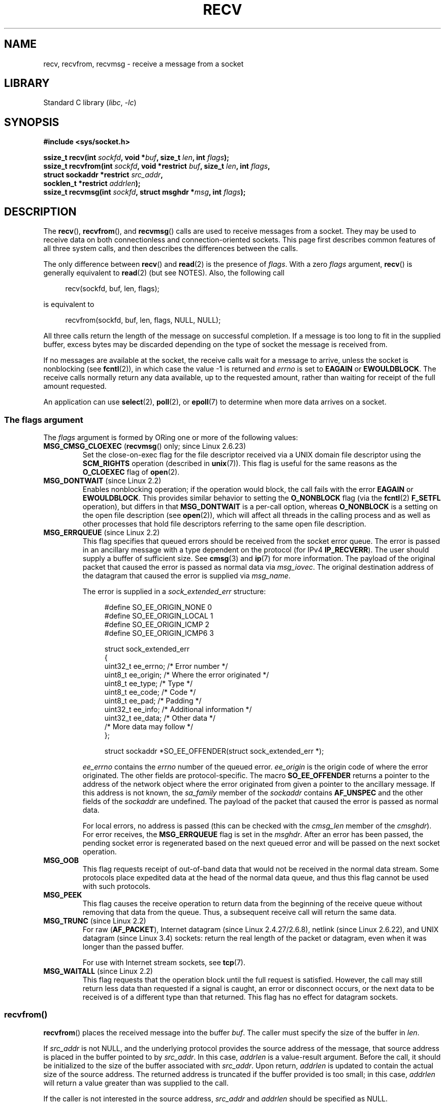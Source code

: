 .\" Copyright (c) 1983, 1990, 1991 The Regents of the University of California.
.\" All rights reserved.
.\"
.\" SPDX-License-Identifier: BSD-4-Clause-UC
.\"
.\"     $Id: recv.2,v 1.3 1999/05/13 11:33:38 freitag Exp $
.\"
.\" Modified Sat Jul 24 00:22:20 1993 by Rik Faith <faith@cs.unc.edu>
.\" Modified Tue Oct 22 17:45:19 1996 by Eric S. Raymond <esr@thyrsus.com>
.\" Modified 1998,1999 by Andi Kleen
.\" 2001-06-19 corrected SO_EE_OFFENDER, bug report by James Hawtin
.\"
.TH RECV 2 2021-03-22 "Linux man-pages (unreleased)"
.SH NAME
recv, recvfrom, recvmsg \- receive a message from a socket
.SH LIBRARY
Standard C library
.RI ( libc ", " \-lc )
.SH SYNOPSIS
.nf
.B #include <sys/socket.h>
.PP
.BI "ssize_t recv(int " sockfd ", void *" buf ", size_t " len ", int " flags );
.BI "ssize_t recvfrom(int " sockfd ", void *restrict " buf ", size_t " len \
", int " flags ,
.BI "                 struct sockaddr *restrict " src_addr ,
.BI "                 socklen_t *restrict " addrlen );
.BI "ssize_t recvmsg(int " sockfd ", struct msghdr *" msg ", int " flags );
.fi
.SH DESCRIPTION
The
.BR recv (),
.BR recvfrom (),
and
.BR recvmsg ()
calls are used to receive messages from a socket.
They may be used
to receive data on both connectionless and connection-oriented sockets.
This page first describes common features of all three system calls,
and then describes the differences between the calls.
.PP
The only difference between
.BR recv ()
and
.BR read (2)
is the presence of
.IR flags .
With a zero
.I flags
argument,
.BR recv ()
is generally equivalent to
.BR read (2)
(but see NOTES).
Also, the following call
.PP
.in +4n
.EX
recv(sockfd, buf, len, flags);
.EE
.in
.PP
is equivalent to
.PP
.in +4n
.EX
recvfrom(sockfd, buf, len, flags, NULL, NULL);
.EE
.in
.PP
All three calls return the length of the message on successful
completion.
If a message is too long to fit in the supplied buffer, excess
bytes may be discarded depending on the type of socket the message is
received from.
.PP
If no messages are available at the socket, the receive calls wait for a
message to arrive, unless the socket is nonblocking (see
.BR fcntl (2)),
in which case the value \-1 is returned and
.I errno
is set to
.BR EAGAIN " or " EWOULDBLOCK .
The receive calls normally return any data available, up to the requested
amount, rather than waiting for receipt of the full amount requested.
.PP
An application can use
.BR select (2),
.BR poll (2),
or
.BR epoll (7)
to determine when more data arrives on a socket.
.SS The flags argument
The
.I flags
argument is formed by ORing one or more of the following values:
.TP
.BR MSG_CMSG_CLOEXEC " (" recvmsg "() only; since Linux 2.6.23)"
Set the close-on-exec flag for the file descriptor received
via a UNIX domain file descriptor using the
.B SCM_RIGHTS
operation (described in
.BR unix (7)).
This flag is useful for the same reasons as the
.B O_CLOEXEC
flag of
.BR open (2).
.TP
.BR MSG_DONTWAIT " (since Linux 2.2)"
Enables nonblocking operation; if the operation would block,
the call fails with the error
.BR EAGAIN " or " EWOULDBLOCK .
This provides similar behavior to setting the
.B O_NONBLOCK
flag (via the
.BR fcntl (2)
.B F_SETFL
operation), but differs in that
.B MSG_DONTWAIT
is a per-call option, whereas
.B O_NONBLOCK
is a setting on the open file description (see
.BR open (2)),
which will affect all threads in the calling process
and as well as other processes that hold file descriptors
referring to the same open file description.
.TP
.BR MSG_ERRQUEUE " (since Linux 2.2)"
This flag
specifies that queued errors should be received from the socket error queue.
The error is passed in
an ancillary message with a type dependent on the protocol (for IPv4
.BR IP_RECVERR ).
The user should supply a buffer of sufficient size.
See
.BR cmsg (3)
and
.BR ip (7)
for more information.
The payload of the original packet that caused the error
is passed as normal data via
.IR msg_iovec .
The original destination address of the datagram that caused the error
is supplied via
.IR msg_name .
.IP
The error is supplied in a
.I sock_extended_err
structure:
.IP
.in +4n
.EX
#define SO_EE_ORIGIN_NONE    0
#define SO_EE_ORIGIN_LOCAL   1
#define SO_EE_ORIGIN_ICMP    2
#define SO_EE_ORIGIN_ICMP6   3

struct sock_extended_err
{
    uint32_t ee_errno;   /* Error number */
    uint8_t  ee_origin;  /* Where the error originated */
    uint8_t  ee_type;    /* Type */
    uint8_t  ee_code;    /* Code */
    uint8_t  ee_pad;     /* Padding */
    uint32_t ee_info;    /* Additional information */
    uint32_t ee_data;    /* Other data */
    /* More data may follow */
};

struct sockaddr *SO_EE_OFFENDER(struct sock_extended_err *);
.EE
.in
.IP
.I ee_errno
contains the
.I errno
number of the queued error.
.I ee_origin
is the origin code of where the error originated.
The other fields are protocol-specific.
The macro
.B SO_EE_OFFENDER
returns a pointer to the address of the network object
where the error originated from given a pointer to the ancillary message.
If this address is not known, the
.I sa_family
member of the
.I sockaddr
contains
.B AF_UNSPEC
and the other fields of the
.I sockaddr
are undefined.
The payload of the packet that caused the error is passed as normal data.
.IP
For local errors, no address is passed (this
can be checked with the
.I cmsg_len
member of the
.IR cmsghdr ).
For error receives,
the
.B MSG_ERRQUEUE
flag is set in the
.IR msghdr .
After an error has been passed, the pending socket error
is regenerated based on the next queued error and will be passed
on the next socket operation.
.TP
.B MSG_OOB
This flag requests receipt of out-of-band data that would not be received
in the normal data stream.
Some protocols place expedited data
at the head of the normal data queue, and thus this flag cannot
be used with such protocols.
.TP
.B MSG_PEEK
This flag causes the receive operation to
return data from the beginning of the
receive queue without removing that data from the queue.
Thus, a
subsequent receive call will return the same data.
.TP
.BR MSG_TRUNC " (since Linux 2.2)"
For raw
.RB ( AF_PACKET ),
Internet datagram (since Linux 2.4.27/2.6.8),
netlink (since Linux 2.6.22), and UNIX datagram
.\" commit 9f6f9af7694ede6314bed281eec74d588ba9474f
(since Linux 3.4) sockets:
return the real length of the packet or datagram,
even when it was longer than the passed buffer.
.IP
For use with Internet stream sockets, see
.BR tcp (7).
.TP
.BR MSG_WAITALL " (since Linux 2.2)"
This flag requests that the operation block until the full request is
satisfied.
However, the call may still return less data than requested if
a signal is caught, an error or disconnect occurs, or the next data to be
received is of a different type than that returned.
This flag has no effect for datagram sockets.
.\"
.SS recvfrom()
.BR recvfrom ()
places the received message into the buffer
.IR buf .
The caller must specify the size of the buffer in
.IR len .
.PP
If
.I src_addr
is not NULL,
and the underlying protocol provides the source address of the message,
that source address is placed in the buffer pointed to by
.IR src_addr .
.\" (Note: for datagram sockets in both the UNIX and Internet domains,
.\" .I src_addr
.\" is filled in.
.\" .I src_addr
.\" is also filled in for stream sockets in the UNIX domain, but is not
.\" filled in for stream sockets in the Internet domain.)
.\" [The above notes on AF_UNIX and AF_INET sockets apply as at
.\" Kernel 2.4.18. (MTK, 22 Jul 02)]
In this case,
.I addrlen
is a value-result argument.
Before the call,
it should be initialized to the size of the buffer associated with
.IR src_addr .
Upon return,
.I addrlen
is updated to contain the actual size of the source address.
The returned address is truncated if the buffer provided is too small;
in this case,
.I addrlen
will return a value greater than was supplied to the call.
.PP
If the caller is not interested in the source address,
.I src_addr
and
.I addrlen
should be specified as NULL.
.\"
.SS recv()
The
.BR recv ()
call is normally used only on a
.I connected
socket (see
.BR connect (2)).
It is equivalent to the call:
.PP
.in +4n
.EX
recvfrom(fd, buf, len, flags, NULL, 0);
.EE
.in
.\"
.SS recvmsg()
The
.BR recvmsg ()
call uses a
.I msghdr
structure to minimize the number of directly supplied arguments.
This structure is defined as follows in
.IR <sys/socket.h> :
.PP
.in +4n
.EX
struct msghdr {
    void         *msg_name;       /* Optional address */
    socklen_t     msg_namelen;    /* Size of address */
    struct iovec *msg_iov;        /* Scatter/gather array */
    size_t        msg_iovlen;     /* # elements in msg_iov */
    void         *msg_control;    /* Ancillary data, see below */
    size_t        msg_controllen; /* Ancillary data buffer len */
    int           msg_flags;      /* Flags on received message */
};
.EE
.in
.PP
The
.I msg_name
field points to a caller-allocated buffer that is used to
return the source address if the socket is unconnected.
The caller should set
.I msg_namelen
to the size of this buffer before this call;
upon return from a successful call,
.I msg_namelen
will contain the length of the returned address.
If the application does not need to know the source address,
.I msg_name
can be specified as NULL.
.PP
The fields
.I msg_iov
and
.I msg_iovlen
describe scatter-gather locations, as discussed in
.BR readv (2).
.PP
The field
.IR msg_control ,
which has length
.IR msg_controllen ,
points to a buffer for other protocol control-related messages or
miscellaneous ancillary data.
When
.BR recvmsg ()
is called,
.I msg_controllen
should contain the length of the available buffer in
.IR msg_control ;
upon return from a successful call it will contain the length
of the control message sequence.
.PP
The messages are of the form:
.PP
.in +4n
.EX
struct cmsghdr {
    size_t cmsg_len;    /* Data byte count, including header
                           (type is socklen_t in POSIX) */
    int    cmsg_level;  /* Originating protocol */
    int    cmsg_type;   /* Protocol\-specific type */
/* followed by
    unsigned char cmsg_data[]; */
};
.EE
.in
.PP
Ancillary data should be accessed only by the macros defined in
.BR cmsg (3).
.PP
As an example, Linux uses this ancillary data mechanism to pass extended
errors, IP options, or file descriptors over UNIX domain sockets.
For further information on the use of ancillary data in various
socket domains, see
.BR unix (7)
and
.BR ip (7).
.PP
The
.I msg_flags
field in the
.I msghdr
is set on return of
.BR recvmsg ().
It can contain several flags:
.TP
.B MSG_EOR
indicates end-of-record; the data returned completed a record (generally
used with sockets of type
.BR SOCK_SEQPACKET ).
.TP
.B MSG_TRUNC
indicates that the trailing portion of a datagram was discarded because the
datagram was larger than the buffer supplied.
.TP
.B MSG_CTRUNC
indicates that some control data was discarded due to lack of space in the
buffer for ancillary data.
.TP
.B MSG_OOB
is returned to indicate that expedited or out-of-band data was received.
.TP
.B MSG_ERRQUEUE
indicates that no data was received but an extended error from the socket
error queue.
.SH RETURN VALUE
These calls return the number of bytes received, or \-1
if an error occurred.
In the event of an error,
.I errno
is set to indicate the error.
.PP
When a stream socket peer has performed an orderly shutdown,
the return value will be 0 (the traditional "end-of-file" return).
.PP
Datagram sockets in various domains (e.g., the UNIX and Internet domains)
permit zero-length datagrams.
When such a datagram is received, the return value is 0.
.PP
The value 0 may also be returned if the requested number of bytes
to receive from a stream socket was 0.
.SH ERRORS
These are some standard errors generated by the socket layer.
Additional errors
may be generated and returned from the underlying protocol modules;
see their manual pages.
.TP
.BR EAGAIN " or " EWOULDBLOCK
.\" Actually EAGAIN on Linux
The socket is marked nonblocking and the receive operation
would block, or a receive timeout had been set and the timeout expired
before data was received.
POSIX.1 allows either error to be returned for this case,
and does not require these constants to have the same value,
so a portable application should check for both possibilities.
.TP
.B EBADF
The argument
.I sockfd
is an invalid file descriptor.
.TP
.B ECONNREFUSED
A remote host refused to allow the network connection (typically
because it is not running the requested service).
.TP
.B EFAULT
The receive buffer pointer(s) point outside the process's
address space.
.TP
.B EINTR
The receive was interrupted by delivery of a signal before
any data was available; see
.BR signal (7).
.TP
.B EINVAL
Invalid argument passed.
.\" e.g., msg_namelen < 0 for recvmsg() or addrlen < 0 for recvfrom()
.TP
.B ENOMEM
Could not allocate memory for
.BR recvmsg ().
.TP
.B ENOTCONN
The socket is associated with a connection-oriented protocol
and has not been connected (see
.BR connect (2)
and
.BR accept (2)).
.TP
.B ENOTSOCK
The file descriptor
.I sockfd
does not refer to a socket.
.SH STANDARDS
POSIX.1-2001, POSIX.1-2008,
4.4BSD (these interfaces first appeared in 4.2BSD).
.PP
POSIX.1 describes only the
.BR MSG_OOB ,
.BR MSG_PEEK ,
and
.B MSG_WAITALL
flags.
.SH NOTES
If a zero-length datagram is pending,
.BR read (2)
and
.BR recv ()
with a
.I flags
argument of zero provide different behavior.
In this circumstance,
.BR read (2)
has no effect (the datagram remains pending), while
.BR recv ()
consumes the pending datagram.
.PP
The
.I socklen_t
type was invented by POSIX.
See also
.BR accept (2).
.PP
According to POSIX.1,
.\" POSIX.1-2001, POSIX.1-2008
the
.I msg_controllen
field of the
.I msghdr
structure should be typed as
.IR socklen_t ,
and the
.I msg_iovlen
field should be typed as
.IR int ,
but glibc currently types both as
.IR size_t .
.\" glibc bug for msg_controllen raised 12 Mar 2006
.\" http://sourceware.org/bugzilla/show_bug.cgi?id=2448
.\" The problem is an underlying kernel issue: the size of the
.\" __kernel_size_t type used to type these fields varies
.\" across architectures, but socklen_t is always 32 bits,
.\" as (at least with GCC) is int.
.PP
See
.BR recvmmsg (2)
for information about a Linux-specific system call
that can be used to receive multiple datagrams in a single call.
.SH EXAMPLES
An example of the use of
.BR recvfrom ()
is shown in
.BR getaddrinfo (3).
.SH SEE ALSO
.BR fcntl (2),
.BR getsockopt (2),
.BR read (2),
.BR recvmmsg (2),
.BR select (2),
.BR shutdown (2),
.BR socket (2),
.BR cmsg (3),
.BR sockatmark (3),
.BR ip (7),
.BR ipv6 (7),
.BR socket (7),
.BR tcp (7),
.BR udp (7),
.BR unix (7)
